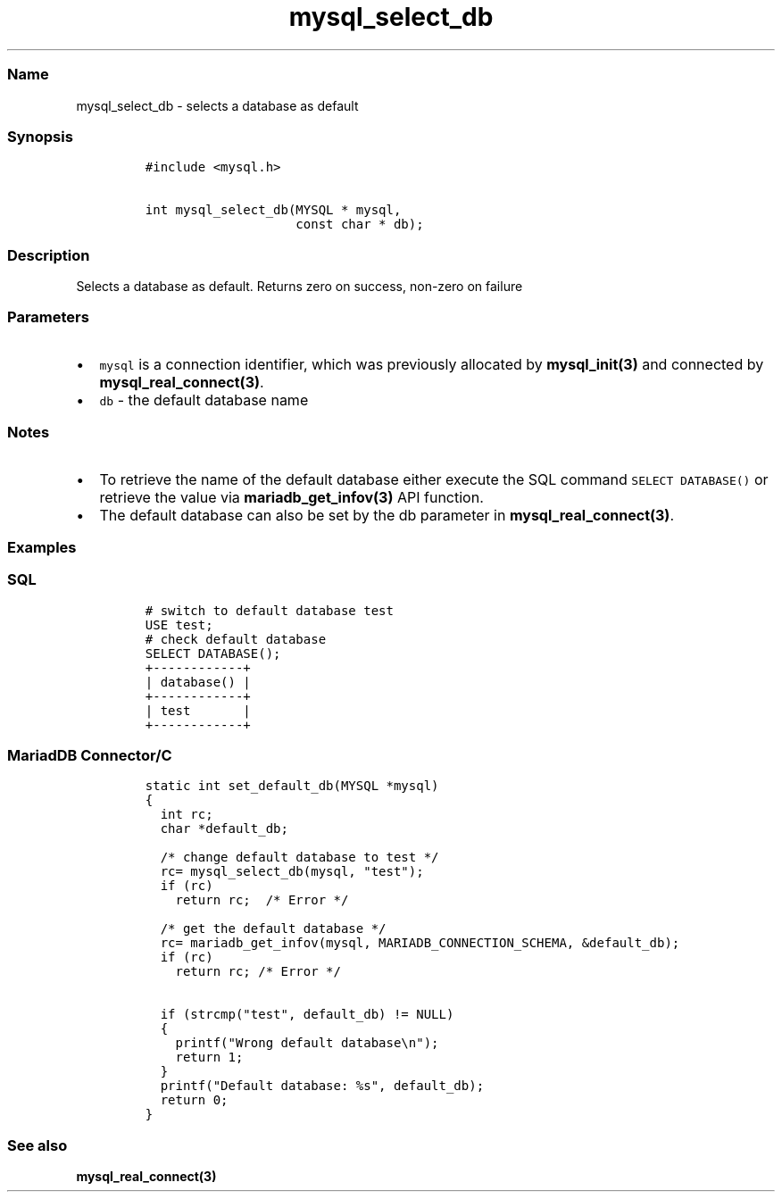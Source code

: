 .\" Automatically generated by Pandoc 2.5
.\"
.TH "mysql_select_db" "3" "" "Version 3.3.1" "MariaDB Connector/C"
.hy
.SS Name
.PP
mysql_select_db \- selects a database as default
.SS Synopsis
.IP
.nf
\f[C]
#include <mysql.h>

int mysql_select_db(MYSQL * mysql,
                    const char * db);
\f[R]
.fi
.SS Description
.PP
Selects a database as default.
Returns zero on success, non\-zero on failure
.SS Parameters
.IP \[bu] 2
\f[C]mysql\f[R] is a connection identifier, which was previously
allocated by \f[B]mysql_init(3)\f[R] and connected by
\f[B]mysql_real_connect(3)\f[R].
.IP \[bu] 2
\f[C]db\f[R] \- the default database name
.SS Notes
.IP \[bu] 2
To retrieve the name of the default database either execute the SQL
command \f[C]SELECT DATABASE()\f[R] or retrieve the value via
\f[B]mariadb_get_infov(3)\f[R] API function.
.IP \[bu] 2
The default database can also be set by the db parameter in
\f[B]mysql_real_connect(3)\f[R].
.SS Examples
.SS SQL
.IP
.nf
\f[C]
# switch to default database test
USE test;
# check default database
SELECT DATABASE();
+\-\-\-\-\-\-\-\-\-\-\-\-+
| database() |
+\-\-\-\-\-\-\-\-\-\-\-\-+
| test       |
+\-\-\-\-\-\-\-\-\-\-\-\-+
\f[R]
.fi
.SS MariadDB Connector/C
.IP
.nf
\f[C]
static int set_default_db(MYSQL *mysql)
{
  int rc;
  char *default_db;

  /* change default database to test */
  rc= mysql_select_db(mysql, \[dq]test\[dq]);
  if (rc)
    return rc;  /* Error */

  /* get the default database */
  rc= mariadb_get_infov(mysql, MARIADB_CONNECTION_SCHEMA, &default_db);
  if (rc)
    return rc; /* Error */

  if (strcmp(\[dq]test\[dq], default_db) != NULL)
  {
    printf(\[dq]Wrong default database\[rs]n\[dq]);
    return 1;
  }
  printf(\[dq]Default database: %s\[dq], default_db);
  return 0;
}
\f[R]
.fi
.SS See also
.PP
\f[B]mysql_real_connect(3)\f[R]
